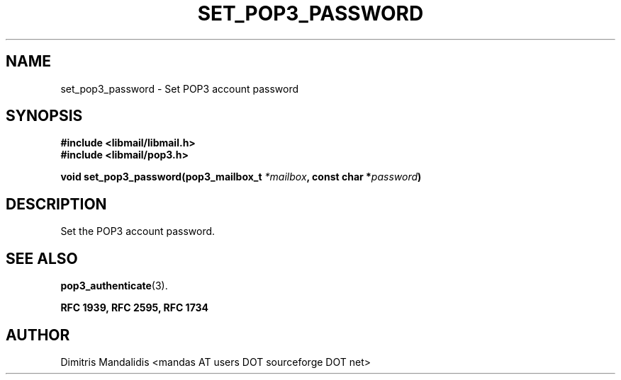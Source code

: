 .\" This file is part of libmail.
.\" 
.\"	(c) 2009 - Dimitris Mandalidis <mandas@users.sourceforge.net>
.\"
.\" libmail is free software: you can redistribute it and/or modify
.\" it under the terms of the GNU General Public License as published by
.\" the Free Software Foundation, either version 3 of the License, or
.\" (at your option) any later version.
.\" 
.\" libmail is distributed in the hope that it will be useful,
.\" but WITHOUT ANY WARRANTY; without even the implied warranty of
.\" MERCHANTABILITY or FITNESS FOR A PARTICULAR PURPOSE.  See the
.\" GNU General Public License for more details.
.\" 
.\" You should have received a copy of the GNU General Public License
.\" along with libmail.  If not, see <http://www.gnu.org/licenses/>.
.TH SET_POP3_PASSWORD 3 "2009-06-18" "version 0.3" "libmail - A mail handling library"
.SH NAME
set_pop3_password - Set POP3 account password
.SH SYNOPSIS
.nf
.B #include <libmail/libmail.h>
.B #include <libmail/pop3.h>
.sp
.BI "void set_pop3_password(pop3_mailbox_t " "*mailbox" ", const char *" "password" ")"
.sp
.fi
.SH DESCRIPTION
Set the POP3 account password.
.SH "SEE ALSO"
.BR "pop3_authenticate" "(3)."
.sp
.B RFC 1939, RFC 2595, RFC 1734
.SH "AUTHOR"
Dimitris Mandalidis <mandas AT users DOT sourceforge DOT net>
